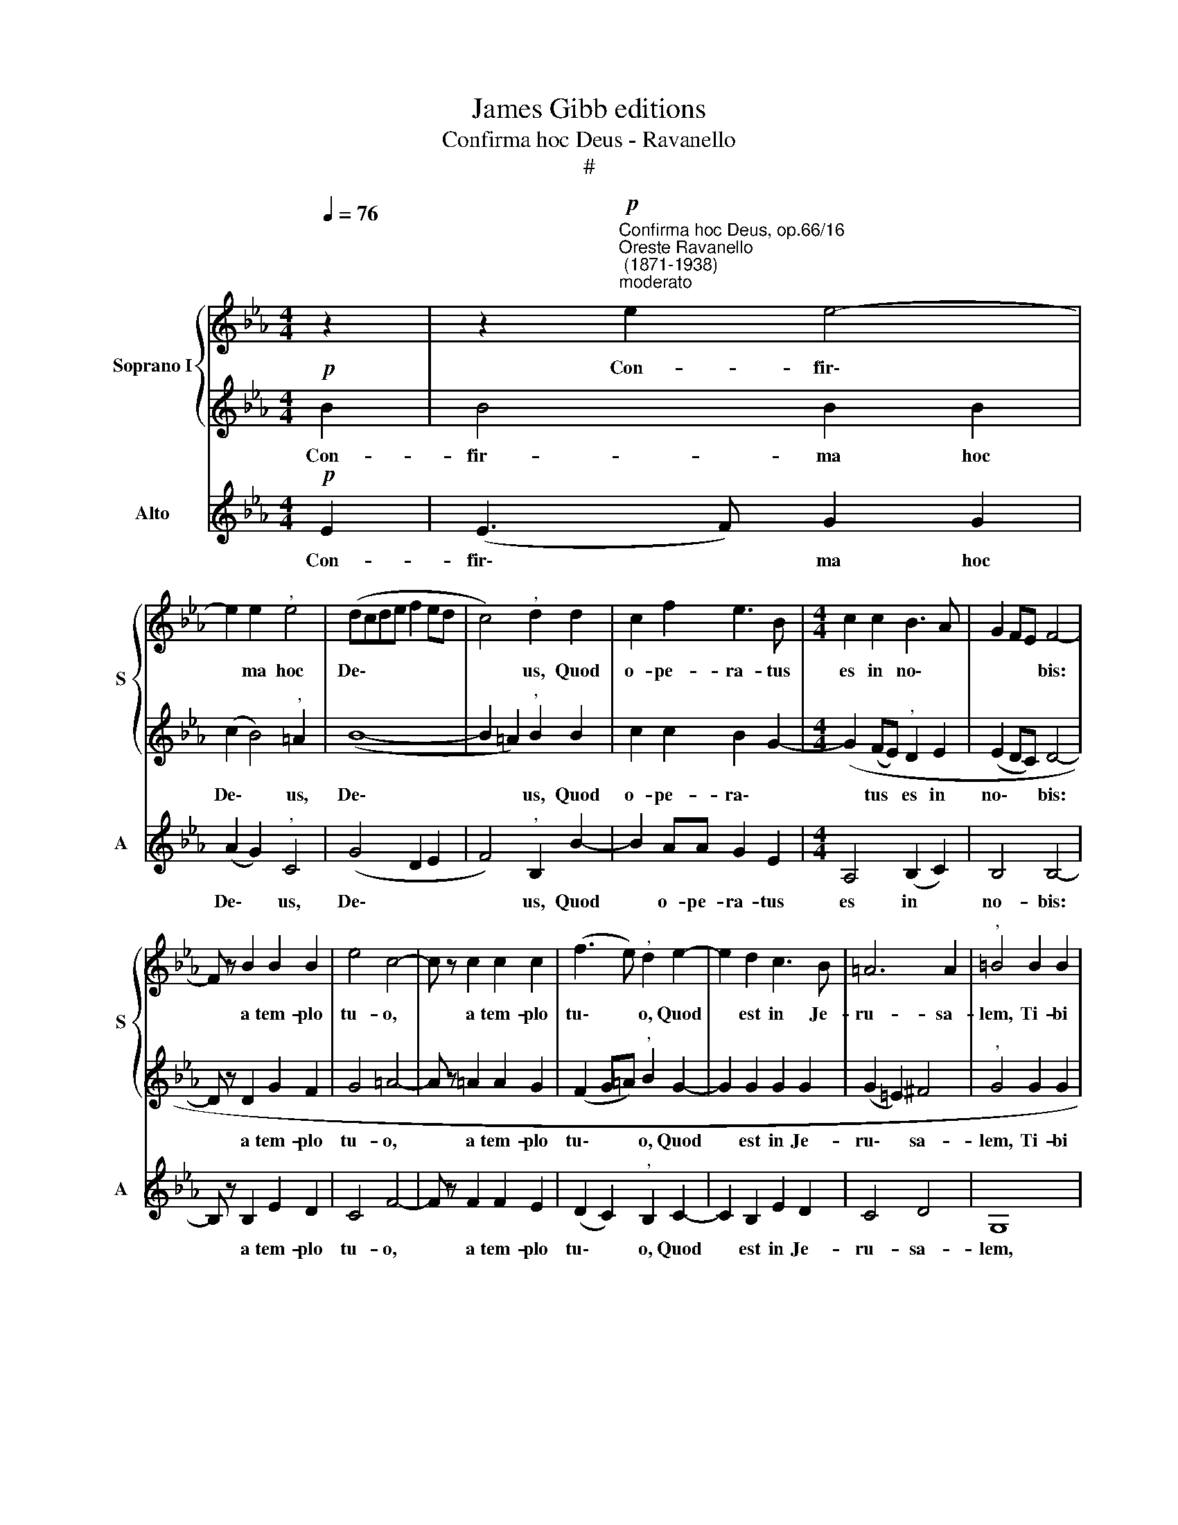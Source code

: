 X:1
T:James Gibb editions
T:Confirma hoc Deus - Ravanello
T:#
%%score { 1 | 2 } 3
L:1/8
Q:1/4=76
M:4/4
K:Eb
V:1 treble nm="Soprano I" snm="S"
V:2 treble 
V:3 treble nm="Alto" snm="A"
V:1
 z2 | z2"^Confirma hoc Deus, op.66/16""^Oreste Ravanello\n (1871-1938)""^moderato"!p! e2 e4- | %2
w: |Con- fir\-|
 e2 e2"^," e4 | (dcde f2 ed | c4)"^," d2 d2 | c2 f2 e3 B |[M:4/4] c2 c2 B3 A | G2 FE F4- | %8
w: * ma hoc|De\- * * * * * *|* us, Quod|o- pe- ra- tus|es in no\- *|* * * bis:|
 F z B2 B2 B2 | e4 c4- | c z c2 c2 c2 | (f3 e)"^," d2 e2- | e2 d2 c3 B | =A6 A2 |"^," =B4 B2 B2 | %15
w: * a tem- plo|tu- o,|* a tem- plo|tu\- * o, Quod|* est in Je-|ru- sa-|lem, Ti- bi|
 d3 =B B2 g2- | g2 f2 g4- | g2 f2 e2 e2- | e2 e4 !>!B!>!c | (defd e2) d2 |"^," c2 f3 edc | %21
w: of- fer- ent, ti\-|* bi of\-|* fer- ent, re\-|* ges, re- ges|mu\- * * * * ne-|ra, mu\- * * *|
 (d2 e4) d2 | !fermata!e8 ||[M:3/4]"^allegro molto"!f![Q:1/4=100] B2 B2 c2 | (e2 d2 cd) | %25
w: * * ne-|ra.|Al- le- lu-|ja, * * *|
 (ef) g2 (fe) |"^," d6 |[M:3/4][Q:1/4=100]!ff![Q:1/4=100] d2 e2 f2 | (g3 fed) | %29
w: Al\- * le- lu\- *|ja,|Al- le- lu-|ja, * * *|
 (!^!cd) !^!e2 !^!d2 | e6 | e4 e2 | c6 | !fermata!B6 |] %34
w: Al\- * le- lu-|ja,|Al- le-|lu-|ja.|
V:2
!p! B2 | B4 B2 B2 | (c2 B4)"^," =A2 | (B8- | B2 =A2)"^," B2 B2 | c2 c2 B2 G2- | %6
w: Con-|fir- ma hoc|De\- * us,|De\-|* * us, Quod|o- pe- ra\- *|
[M:4/4] (G2 (FE)"^," D2 E2 | (E2 DC) D4- | D z D2 G2 F2 | G4 =A4- | A z =A2 A2 G2 | %11
w: * tus * es in|no\- * * bis:|* a tem- plo|tu- o,|* a tem- plo|
 (F2 G=A)"^," B2 G2- | G2 G2 G2 G2 | (G2 =E2) ^F4 |"^," G4 G2 G2 | =B3 G G2 BB | %16
w: tu\- * * o, Quod|* est in Je-|ru\- * sa-|lem, Ti- bi|of- fer- ent, ti- bi|
 c3 c =B2 !>!G!>!=A | (=BcdB c2) c2 | _B4 c2 B2 | (_A4 G4- | G2) FE)"^," D2 B2- | (BA G2) F4 | %22
w: of- fer- ent re- ges|mu\- * * * * ne-|ra, re- ges|mu\- *|* ne\- * ra, mu\-|* * * ne-|
 !fermata!G8 ||[M:3/4]!f! G2 G2 A2 | (B2 A4) | G2 (cB) =A2 |"^," B6 |[M:3/4]!ff! B2 c2 _A2 | %28
w: ra.|Al- le- lu-|ja, *|Al- le\- * lu-|ja,|Al- le- lu-|
 (GA B4) | !^!c2 !^!B2 !^!A2 | G6 | G4 G2 | A6 | !fermata!G6 |] %34
w: ja, * *|Al- le- lu-|ja,|Al- le-|lu-|ja.|
V:3
!p! E2 | (E3 F) G2 G2 | (A2 G2)"^," C4 | (G4 D2 E2 | F4)"^," B,2 B2- | B2 AA G2 E2 | %6
w: Con-|fir\- * ma hoc|De\- * us,|De\- * *|* us, Quod|* o- pe- ra- tus|
[M:4/4] A,4 (B,2 C2) | B,4 B,4- | B, z B,2 E2 D2 | C4 F4- | F z F2 F2 E2 | (D2 C2)"^," B,2 C2- | %12
w: es in *|no- bis:|* a tem- plo|tu- o,|* a tem- plo|tu\- * o, Quod|
 C2 B,2 E2 D2 | C4 D4 | G,8 | z2 G4 G2 | A3 A G2 z2 | z4 z2 !>!C!>!D | (EFGE A2) G2 | F4 C2 B,2 | %20
w: * est in Je-|ru- sa-|lem,|Ti- bi|of- fer- ent|re- ges|mu\- * * * * ne-|ra, re- ges|
 A,2 =A,2 B,4 | B,4 B,4 | !fermata!E8 ||[M:3/4]!f! E2 E2 A2 | G2 F4 | (CD) E2 F2 |"^," B,6 | %27
w: mu- ne- ra,|mu- ne-|ra.|Al- le- lu-|ja, *|Al\- * le- lu-|ja,|
[M:3/4]!ff! B2 _A2 F2 | (EF G4) | !^!A2 !^!G2 !^!F2 | [CE]6 | [CE]4 [CE]2 | [A,E]6 | !fermata!E6 |] %34
w: Al- le- lu-|ja, * *|Al- le- lu-|ja,|Al- le-|lu-|ja.|

